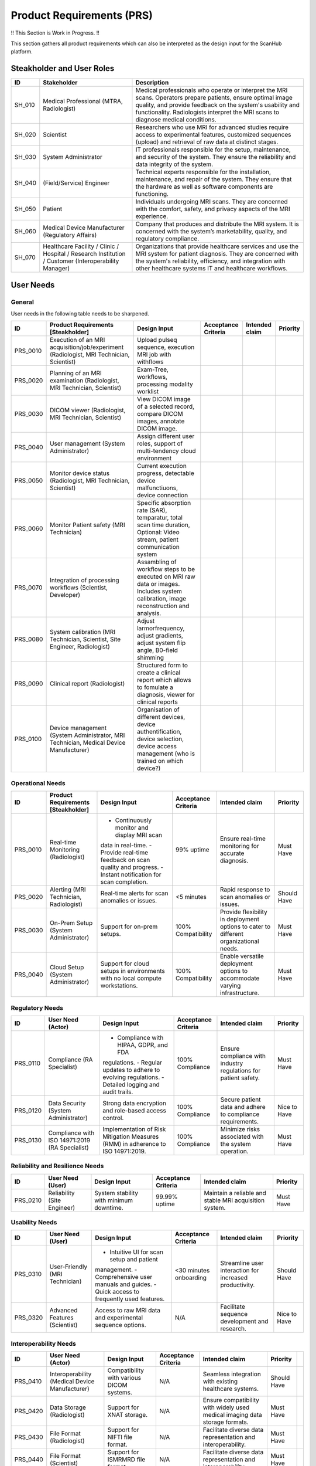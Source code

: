 Product Requirements (PRS)
##########################

!! This Section is Work in Progress. !!

This section gathers all product requirements which can also be interpreted as the design input for the ScanHub platform.

Steakholder and User Roles
==========================

+----------+--------------------------------------------+-----------------------------------------------------------------------------------+
|    ID    |              Stakeholder                   |                                    Description                                    |
+==========+============================================+===================================================================================+
| SH_010   | Medical Professional                       | Medical professionals who operate or interpret the MRI scans. Operators prepare   |
|          | (MTRA, Radiologist)                        | patients, ensure optimal image quality, and provide feedback on the system's      |
|          |                                            | usability and functionality. Radiologists interpret the MRI scans to diagnose     |
|          |                                            | medical conditions.                                                               |
+----------+--------------------------------------------+-----------------------------------------------------------------------------------+
| SH_020   | Scientist                                  | Researchers who use MRI for advanced studies require access to experimental       |
|          |                                            | features, customized sequences (upload) and retrieval of raw data at distinct     |
|          |                                            | stages.                                                                           |   
+----------+--------------------------------------------+-----------------------------------------------------------------------------------+
| SH_030   | System Administrator                       | IT professionals responsible for the setup, maintenance, and security of the      |
|          |                                            | system. They ensure the reliability and data integrity of the system.             |
+----------+--------------------------------------------+-----------------------------------------------------------------------------------+
| SH_040   | (Field/Service) Engineer                   | Technical experts responsible for the installation, maintenance, and repair of    |
|          |                                            | the system. They ensure that the hardware as well as software components          |
|          |                                            | are functioning.                                                                  |
+----------+--------------------------------------------+-----------------------------------------------------------------------------------+
| SH_050   | Patient                                    | Individuals undergoing MRI scans. They are concerned with the comfort, safety,    |
|          |                                            | and privacy aspects of the MRI experience.                                        |
+----------+--------------------------------------------+-----------------------------------------------------------------------------------+
| SH_060   | Medical Device Manufacturer                | Company that produces and distribute the MRI system. It is concerned with the     |
|          | (Regulatory Affairs)                       | system’s marketability, quality, and regulatory compliance.                       |
+----------+--------------------------------------------+-----------------------------------------------------------------------------------+
| SH_070   | Healthcare Facility / Clinic / Hospital /  | Organizations that provide healthcare services and use the MRI system for         |
|          | Research Institution / Customer            | patient diagnosis. They are concerned with the system's reliability, efficiency,  |
|          | (Interoperability Manager)                 | and integration with other healthcare systems IT and healthcare workflows.        |
+----------+--------------------------------------------+-----------------------------------------------------------------------------------+


User Needs
==========

General
-------

User needs in the following table needs to be sharpened.

+----------+---------------------------------------------------------------------+-----------------------------------------------------------------------------------+---------------------+----------------+----------+
|    ID    |                 Product Requirements [Steakholder]                  |                                   Design Input                                    | Acceptance Criteria | Intended claim | Priority |
+==========+=====================================================================+===================================================================================+=====================+================+==========+
| PRS_0010 | Execution of an MRI acquisition/job/experiment                      | Upload pulseq sequence, execution MRI job with withflows                          |                     |                |          |
|          | (Radiologist, MRI Technician, Scientist)                            |                                                                                   |                     |                |          |
+----------+---------------------------------------------------------------------+-----------------------------------------------------------------------------------+---------------------+----------------+----------+
| PRS_0020 | Planning of an MRI examination                                      | Exam-Tree, workflows, processing modality worklist                                |                     |                |          |
|          | (Radiologist, MRI Technician, Scientist)                            |                                                                                   |                     |                |          |
+----------+---------------------------------------------------------------------+-----------------------------------------------------------------------------------+---------------------+----------------+----------+
| PRS_0030 | DICOM viewer                                                        | View DICOM image of a selected record, compare DICOM images,                      |                     |                |          |
|          | (Radiologist, MRI Technician, Scientist)                            | annotate DICOM image.                                                             |                     |                |          |
+----------+---------------------------------------------------------------------+-----------------------------------------------------------------------------------+---------------------+----------------+----------+
| PRS_0040 | User management                                                     | Assign different user roles, support of multi-tendency cloud environment          |                     |                |          |
|          | (System Administrator)                                              |                                                                                   |                     |                |          |
+----------+---------------------------------------------------------------------+-----------------------------------------------------------------------------------+---------------------+----------------+----------+
| PRS_0050 | Monitor device status                                               | Current execution progress, detectable device malfunctiuons,                      |                     |                |          |
|          | (Radiologist, MRI Technician, Scientist)                            | device connection                                                                 |                     |                |          |
+----------+---------------------------------------------------------------------+-----------------------------------------------------------------------------------+---------------------+----------------+----------+
| PRS_0060 | Monitor Patient safety                                              | Specific absorption rate (SAR), temparatur, total scan time duration,             |                     |                |          |
|          | (MRI Technician)                                                    | Optional: Video stream, patient communication system                              |                     |                |          |
+----------+---------------------------------------------------------------------+-----------------------------------------------------------------------------------+---------------------+----------------+----------+
| PRS_0070 | Integration of processing workflows                                 | Assambling of workflow steps to be executed on MRI raw data or images.            |                     |                |          |
|          | (Scientist, Developer)                                              | Includes system calibration, image reconstruction and analysis.                   |                     |                |          |
|          |                                                                     |                                                                                   |                     |                |          |
+----------+---------------------------------------------------------------------+-----------------------------------------------------------------------------------+---------------------+----------------+----------+
| PRS_0080 | System calibration                                                  | Adjust larmorfrequency, adjust gradients, adjust system flip angle,               |                     |                |          |
|          | (MRI Technician, Scientist, Site Engineer, Radiologist)             | B0-field shimming                                                                 |                     |                |          |
+----------+---------------------------------------------------------------------+-----------------------------------------------------------------------------------+---------------------+----------------+----------+
| PRS_0090 | Clinical report                                                     | Structured form to create a clinical report which allows to fomulate a diagnosis, |                     |                |          |
|          | (Radiologist)                                                       | viewer for clinical reports                                                       |                     |                |          |
+----------+---------------------------------------------------------------------+-----------------------------------------------------------------------------------+---------------------+----------------+----------+
| PRS_0100 | Device management                                                   | Organisation of different devices, device authentification, device selection,     |                     |                |          |
|          | (System Administrator, MRI Technician, Medical Device Manufacturer) | device access management (who is trained on which device?)                        |                     |                |          |
+----------+---------------------------------------------------------------------+-----------------------------------------------------------------------------------+---------------------+----------------+----------+


Operational Needs
-----------------
+----------+----------------------------------------+----------------------------------------------+---------------------+------------------------------------------+-------------+
|    ID    |   Product Requirements [Steakholder]   |                 Design Input                 | Acceptance Criteria |              Intended claim              |  Priority   |
+==========+========================================+==============================================+=====================+==========================================+=============+
| PRS_0010 | Real-time Monitoring (Radiologist)     | - Continuously monitor and display MRI scan  | 99% uptime          | Ensure real-time monitoring for accurate | Must Have   |
|          |                                        | data in real-time.                           |                     | diagnosis.                               |             |
|          |                                        | - Provide real-time feedback on scan quality |                     |                                          |             |
|          |                                        | and progress.                                |                     |                                          |             |
|          |                                        | - Instant notification for scan completion.  |                     |                                          |             |
+----------+----------------------------------------+----------------------------------------------+---------------------+------------------------------------------+-------------+
| PRS_0020 | Alerting (MRI Technician, Radiologist) | Real-time alerts for scan anomalies or       | <5 minutes          | Rapid response to scan anomalies or      | Should Have |
|          |                                        | issues.                                      |                     | issues.                                  |             |
+----------+----------------------------------------+----------------------------------------------+---------------------+------------------------------------------+-------------+
| PRS_0030 | On-Prem Setup (System Administrator)   | Support for on-prem setups.                  | 100% Compatibility  | Provide flexibility in deployment        | Must Have   |
|          |                                        |                                              |                     | options to cater to different            |             |
|          |                                        |                                              |                     | organizational needs.                    |             |
+----------+----------------------------------------+----------------------------------------------+---------------------+------------------------------------------+-------------+
| PRS_0040 | Cloud Setup (System Administrator)     | Support for cloud setups in environments     | 100% Compatibility  | Enable versatile deployment options      | Must Have   |
|          |                                        | with no local compute workstations.          |                     | to accommodate varying infrastructure.   |             |
+----------+----------------------------------------+----------------------------------------------+---------------------+------------------------------------------+-------------+

Regulatory Needs
----------------
+----------+--------------------------------------+--------------------------------------------+---------------------+------------------------------------+--------------+
|    ID    |          User Need (Actor)           |                Design Input                | Acceptance Criteria |           Intended claim           |   Priority   |
+==========+======================================+============================================+=====================+====================================+==============+
| PRS_0110 | Compliance (RA                       | - Compliance with HIPAA, GDPR, and FDA     | 100% Compliance     | Ensure compliance with industry    | Must Have    |
|          | Specialist)                          | regulations.                               |                     | regulations for patient safety.    |              |
|          |                                      | - Regular updates to adhere to evolving    |                     |                                    |              |
|          |                                      | regulations.                               |                     |                                    |              |
|          |                                      | - Detailed logging and audit trails.       |                     |                                    |              |
+----------+--------------------------------------+--------------------------------------------+---------------------+------------------------------------+--------------+
| PRS_0120 | Data Security (System Administrator) | Strong data encryption and role-based      | 100% Compliance     | Secure patient data and adhere to  | Nice to Have |
|          |                                      | access control.                            |                     | compliance requirements.           |              |
+----------+--------------------------------------+--------------------------------------------+---------------------+------------------------------------+--------------+
| PRS_0130 | Compliance with ISO 14971:2019       | Implementation of Risk Mitigation Measures | 100% Compliance     | Minimize risks associated with the | Must Have    |
|          | (RA Specialist)                      | (RMM) in adherence to ISO 14971:2019.      |                     | system operation.                  |              |
+----------+--------------------------------------+--------------------------------------------+---------------------+------------------------------------+--------------+

Reliability and Resilience Needs
--------------------------------
+----------+-----------------------------+-----------------------------------------+---------------------+------------------------------------+-----------+
|    ID    |      User Need (User)       |              Design Input               | Acceptance Criteria |           Intended claim           | Priority  |
+==========+=============================+=========================================+=====================+====================================+===========+
| PRS_0210 | Reliability (Site Engineer) | System stability with minimum downtime. | 99.99% uptime       | Maintain a reliable and stable MRI | Must Have |
|          |                             |                                         |                     | acquisition system.                |           |
+----------+-----------------------------+-----------------------------------------+---------------------+------------------------------------+-----------+

Usability Needs
---------------
+----------+--------------------------------+---------------------------------------------+---------------------+-------------------------------------+--------------+
|    ID    |        User Need (User)        |                Design Input                 | Acceptance Criteria |           Intended claim            |   Priority   |
+==========+================================+=============================================+=====================+=====================================+==============+
| PRS_0310 | User-Friendly (MRI Technician) | - Intuitive UI for scan setup and patient   | <30 minutes         | Streamline user interaction for     | Should Have  |
|          |                                | management.                                 | onboarding          | increased productivity.             |              |
|          |                                | - Comprehensive user manuals and guides.    |                     |                                     |              |
|          |                                | - Quick access to frequently used features. |                     |                                     |              |
+----------+--------------------------------+---------------------------------------------+---------------------+-------------------------------------+--------------+
| PRS_0320 | Advanced Features (Scientist)  | Access to raw MRI data and experimental     | N/A                 | Facilitate sequence development and | Nice to Have |
|          |                                | sequence options.                           |                     | research.                           |              |
+----------+--------------------------------+---------------------------------------------+---------------------+-------------------------------------+--------------+

Interoperability Needs
----------------------
+----------+-------------------------------+-------------------------------------------+---------------------+----------------------------------------+-------------+-----+
|    ID    |       User Need (Actor)       |               Design Input                | Acceptance Criteria |             Intended claim             |  Priority   |     |
+==========+===============================+===========================================+=====================+========================================+=============+=====+
| PRS_0410 | Interoperability              | Compatibility with various DICOM systems. | N/A                 | Seamless integration with existing     | Should Have |     |
|          | (Medical Device Manufacturer) |                                           |                     | healthcare systems.                    |             |     |
+----------+-------------------------------+-------------------------------------------+---------------------+----------------------------------------+-------------+-----+
| PRS_0420 | Data Storage (Radiologist)    | Support for XNAT storage.                 | N/A                 | Ensure compatibility with widely used  | Must Have   |     |
|          |                               |                                           |                     | medical imaging data storage formats.  |             |     |
+----------+-------------------------------+-------------------------------------------+---------------------+----------------------------------------+-------------+-----+
| PRS_0430 | File Format (Radiologist)     | Support for NIFTI file format.            | N/A                 | Facilitate diverse data representation | Must Have   |     |
|          |                               |                                           |                     | and interoperability.                  |             |     |
+----------+-------------------------------+-------------------------------------------+---------------------+----------------------------------------+-------------+-----+
| PRS_0440 | File Format (Scientist)       | Support for ISMRMRD file format.          | N/A                 | Facilitate diverse data representation | Must Have   |     |
|          |                               |                                           |                     | and interoperability.                  |             |     |
+----------+-------------------------------+-------------------------------------------+---------------------+----------------------------------------+-------------+-----+
| PRS_0450 | File Format (Scientist)       | Support for RAW MR file format.           | N/A                 | Facilitate diverse data representation | Must Have   |     |
|          |                               |                                           |                     | and interoperability.                  |             |     |
+----------+-------------------------------+-------------------------------------------+---------------------+----------------------------------------+-------------+-----+

Maintainability Needs
---------------------
+----------+------------------------------------+-----------------------------------------+---------------------+---------------------------------------+-------------+
|    ID    |         User Need (Actor)          |              Design Input               | Acceptance Criteria |            Intended claim             |  Priority   |
+==========+====================================+=========================================+=====================+=======================================+=============+
| PRS_0510 | Scalability (System Administrator) | - Scalable architecture to accommodate  | <10% degradation    | Ensure system performance as data and | Should Have |
|          |                                    | increasing data and users.              | at 2x data          | users grow.                           |             |
|          |                                    | - Modular design for easy updates and   |                     |                                       |             |
|          |                                    | enhancements.                           |                     |                                       |             |
|          |                                    | - Efficient data management and storage |                     |                                       |             |
|          |                                    | solutions.                              |                     |                                       |             |
+----------+------------------------------------+-----------------------------------------+---------------------+---------------------------------------+-------------+

System Interfaces to Third Party Solution Needs
-----------------------------------------------
+----------+-------------------------------+-----------------------------------+---------------------+------------------------------------+-----------+
|    ID    |       User Need (Actor)       |           Design Input            | Acceptance Criteria |           Intended claim           | Priority  |
+==========+===============================+===================================+=====================+====================================+===========+
| PRS_0610 | Patient Monitoring Systems    | Seamless interaction with patient | Real-time data      | Ensure real-time data exchange and | Must Have |
|          | (Medical Device Manufacturer) | monitoring systems.               | exchange            | patient safety.                    |           |
+----------+-------------------------------+-----------------------------------+---------------------+------------------------------------+-----------+
